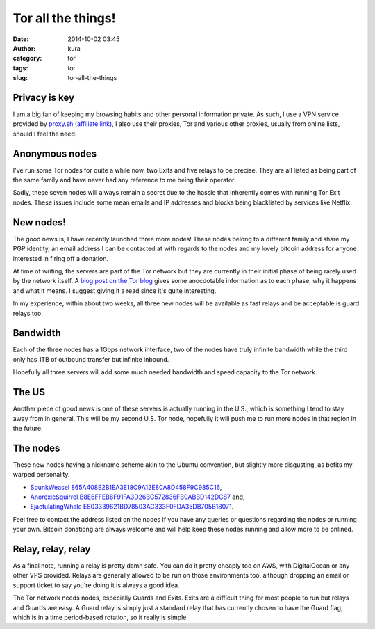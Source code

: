 Tor all the things!
###################
:date: 2014-10-02 03:45
:author: kura
:category: tor
:tags: tor
:slug: tor-all-the-things

Privacy is key
--------------

I am a big fan of keeping my browsing habits and other personal information
private. As such, I use a VPN service provided by `proxy.sh (affiliate link)
<https://proxy.sh/panel/aff.php?aff=079>`_, I also use their proxies, Tor and
various other proxies, usually from online lists, should I feel the need.

Anonymous nodes
---------------

I've run some Tor nodes for quite a while now, two Exits and five relays to be
precise. They are all listed as being part of the same family and have never
had any reference to me being their operator.

Sadly, these seven nodes will always remain a secret due to the hassle that
inherently comes with running Tor Exit nodes. These issues include some mean
emails and IP addresses and blocks being blacklisted by services like Netflix.

New nodes!
----------

The good news is, I have recently launched three more nodes! These nodes
belong to a different family and share my PGP identity, an email address I can
be contacted at with regards to the nodes and my lovely bitcoin address for
anyone interested in firing off a donation.

At time of writing, the servers are part of the Tor network but they are
currently in their initial phase of being rarely used by the network itself.
A `blog post on the Tor blog
<https://blog.torproject.org/blog/lifecycle-of-a-new-relay>`_ gives some
anocdotable information as to each phase, why it happens and what it means. I
suggest giving it a read since it's quite interesting.

In my experience, within about two weeks, all three new nodes will be available
as fast relays and be acceptable is guard relays too.

Bandwidth
---------

Each of the three nodes has a 1Gbps network interface, two of the nodes have
truly infinite bandwidth while the third only has 1TB of outbound transfer but
infinite inbound.

Hopefully all three servers will add some much needed bandwidth and speed
capacity to the Tor network.

The US
------

Another piece of good news is one of these servers is actually running in the
U.S., which is something I tend to stay away from in general. This will be my
second U.S. Tor node, hopefully it will push me to run more nodes in that
region in the future.

The nodes
---------

These new nodes having a nickname scheme akin to the Ubuntu convention, but
slightly more disgusting, as befits my warped personality.

* `SpunkWeasel 865A408E2B1EA3E18C9A12E80A8D458F9C985C16 <https://globe.torproject.org/#/relay/865A408E2B1EA3E18C9A12E80A8D458F9C985C16>`_,
* `AnorexicSquirrel B8E6FFEB6F91FA3D26BC572836FB0ABBD142DC87 <https://globe.torproject.org/#/relay/B8E6FFEB6F91FA3D26BC572836FB0ABBD142DC87>`_ and,
* `EjactulatingWhale E803339621BD78503AC333F0FDA35DB705B18071 <https://globe.torproject.org/#/relay/E803339621BD78503AC333F0FDA35DB705B18071>`_.

Feel free to contact the address listed on the nodes if you have any queries or
questions regarding the nodes or running your own. Bitcoin donationg are always
welcome and will help keep these nodes running and allow more to be onlined.

Relay, relay, relay
-------------------

As a final note, running a relay is pretty damn safe. You can do it pretty
cheaply too on AWS, with DigitalOcean or any other VPS provided. Relays are
generally allowed to be run on those environments too, although dropping an
email or support ticket to say you're doing it is always a good idea.

The Tor network needs nodes, especially Guards and Exits. Exits are a
difficult thing for most people to run but relays and Guards are easy. A Guard
relay is simply just a standard relay that has currently chosen to have the
Guard flag, which is in a time period-based rotation, so it really is simple.
